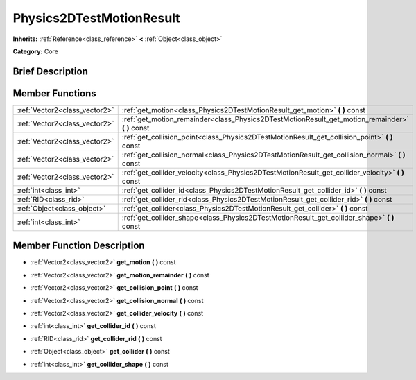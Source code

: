 .. Generated automatically by doc/tools/makerst.py in Godot's source tree.
.. DO NOT EDIT THIS FILE, but the doc/base/classes.xml source instead.

.. _class_Physics2DTestMotionResult:

Physics2DTestMotionResult
=========================

**Inherits:** :ref:`Reference<class_reference>` **<** :ref:`Object<class_object>`

**Category:** Core

Brief Description
-----------------



Member Functions
----------------

+--------------------------------+--------------------------------------------------------------------------------------------------------+
| :ref:`Vector2<class_vector2>`  | :ref:`get_motion<class_Physics2DTestMotionResult_get_motion>`  **(** **)** const                       |
+--------------------------------+--------------------------------------------------------------------------------------------------------+
| :ref:`Vector2<class_vector2>`  | :ref:`get_motion_remainder<class_Physics2DTestMotionResult_get_motion_remainder>`  **(** **)** const   |
+--------------------------------+--------------------------------------------------------------------------------------------------------+
| :ref:`Vector2<class_vector2>`  | :ref:`get_collision_point<class_Physics2DTestMotionResult_get_collision_point>`  **(** **)** const     |
+--------------------------------+--------------------------------------------------------------------------------------------------------+
| :ref:`Vector2<class_vector2>`  | :ref:`get_collision_normal<class_Physics2DTestMotionResult_get_collision_normal>`  **(** **)** const   |
+--------------------------------+--------------------------------------------------------------------------------------------------------+
| :ref:`Vector2<class_vector2>`  | :ref:`get_collider_velocity<class_Physics2DTestMotionResult_get_collider_velocity>`  **(** **)** const |
+--------------------------------+--------------------------------------------------------------------------------------------------------+
| :ref:`int<class_int>`          | :ref:`get_collider_id<class_Physics2DTestMotionResult_get_collider_id>`  **(** **)** const             |
+--------------------------------+--------------------------------------------------------------------------------------------------------+
| :ref:`RID<class_rid>`          | :ref:`get_collider_rid<class_Physics2DTestMotionResult_get_collider_rid>`  **(** **)** const           |
+--------------------------------+--------------------------------------------------------------------------------------------------------+
| :ref:`Object<class_object>`    | :ref:`get_collider<class_Physics2DTestMotionResult_get_collider>`  **(** **)** const                   |
+--------------------------------+--------------------------------------------------------------------------------------------------------+
| :ref:`int<class_int>`          | :ref:`get_collider_shape<class_Physics2DTestMotionResult_get_collider_shape>`  **(** **)** const       |
+--------------------------------+--------------------------------------------------------------------------------------------------------+

Member Function Description
---------------------------

.. _class_Physics2DTestMotionResult_get_motion:

- :ref:`Vector2<class_vector2>`  **get_motion**  **(** **)** const

.. _class_Physics2DTestMotionResult_get_motion_remainder:

- :ref:`Vector2<class_vector2>`  **get_motion_remainder**  **(** **)** const

.. _class_Physics2DTestMotionResult_get_collision_point:

- :ref:`Vector2<class_vector2>`  **get_collision_point**  **(** **)** const

.. _class_Physics2DTestMotionResult_get_collision_normal:

- :ref:`Vector2<class_vector2>`  **get_collision_normal**  **(** **)** const

.. _class_Physics2DTestMotionResult_get_collider_velocity:

- :ref:`Vector2<class_vector2>`  **get_collider_velocity**  **(** **)** const

.. _class_Physics2DTestMotionResult_get_collider_id:

- :ref:`int<class_int>`  **get_collider_id**  **(** **)** const

.. _class_Physics2DTestMotionResult_get_collider_rid:

- :ref:`RID<class_rid>`  **get_collider_rid**  **(** **)** const

.. _class_Physics2DTestMotionResult_get_collider:

- :ref:`Object<class_object>`  **get_collider**  **(** **)** const

.. _class_Physics2DTestMotionResult_get_collider_shape:

- :ref:`int<class_int>`  **get_collider_shape**  **(** **)** const


